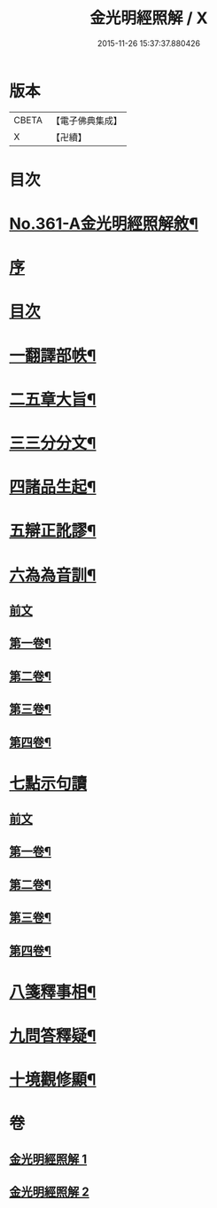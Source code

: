 #+TITLE: 金光明經照解 / X
#+DATE: 2015-11-26 15:37:37.880426
* 版本
 |     CBETA|【電子佛典集成】|
 |         X|【卍續】    |

* 目次
* [[file:KR6i0316_001.txt::001-0478a1][No.361-A金光明經照解敘¶]]
* [[file:KR6i0316_001.txt::001-0478a11][序]]
* [[file:KR6i0316_001.txt::0478b16][目次]]
* [[file:KR6i0316_001.txt::0478b21][一翻譯部帙¶]]
* [[file:KR6i0316_001.txt::0479a23][二五章大旨¶]]
* [[file:KR6i0316_001.txt::0480b19][三三分分文¶]]
* [[file:KR6i0316_001.txt::0481a16][四諸品生起¶]]
* [[file:KR6i0316_001.txt::0482a14][五辯正訛謬¶]]
* [[file:KR6i0316_001.txt::0486c18][六為為音訓¶]]
** [[file:KR6i0316_001.txt::0486c18][前文]]
** [[file:KR6i0316_001.txt::0487a2][第一卷¶]]
** [[file:KR6i0316_001.txt::0487a8][第二卷¶]]
** [[file:KR6i0316_001.txt::0487a22][第三卷¶]]
** [[file:KR6i0316_001.txt::0487b11][第四卷¶]]
* [[file:KR6i0316_001.txt::0487b24][七點示句讀]]
** [[file:KR6i0316_001.txt::0487c1][前文]]
** [[file:KR6i0316_001.txt::0487c6][第一卷¶]]
** [[file:KR6i0316_001.txt::0487c11][第二卷¶]]
** [[file:KR6i0316_001.txt::0487c17][第三卷¶]]
** [[file:KR6i0316_001.txt::0487c22][第四卷¶]]
* [[file:KR6i0316_001.txt::0488a3][八箋釋事相¶]]
* [[file:KR6i0316_002.txt::0532b18][九問答釋疑¶]]
* [[file:KR6i0316_002.txt::0538a21][十境觀修顯¶]]
* 卷
** [[file:KR6i0316_001.txt][金光明經照解 1]]
** [[file:KR6i0316_002.txt][金光明經照解 2]]
